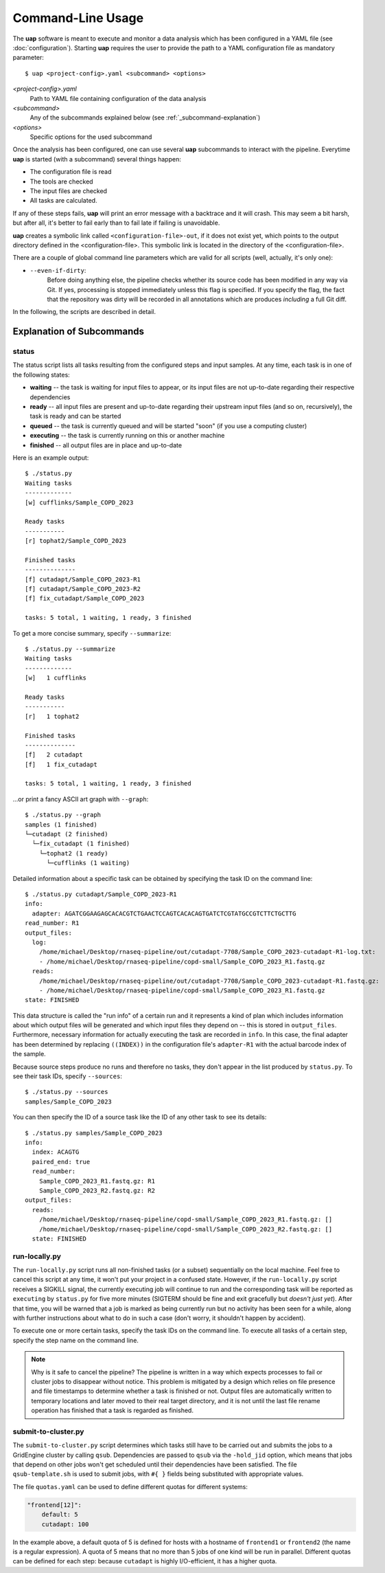 ..
  This is the documentation for uap. Please keep lines under 80 characters if
  you can and start each sentence on a new line as it decreases maintenance
  and makes diffs more readable.

.. title:: Command-Line Usage

..
  This document aims to describe how to use **uap** via the command-line.

Command-Line Usage
==================

The **uap** software is meant to execute and monitor a data analysis
which has been configured in a YAML file (see :doc:`configuration`).
Starting **uap** requires the user to provide the path to a YAML configuration
file as mandatory parameter::

  $ uap <project-config>.yaml <subcommand> <options>


*<project-config>.yaml*
  Path to YAML file containing configuration of the data analysis

*<subcommand>*
  Any of the subcommands explained below (see :ref:`_subcommand-explanation`)

*<options>*
  Specific options for the used subcommand

Once the analysis has been configured, one can use several **uap** subcommands
to interact with the pipeline. 
Everytime **uap** is started (with a subcommand) several things happen:

* The configuration file is read
* The tools are checked
* The input files are checked
* All tasks are calculated. 
 
If any of these steps fails, **uap** will print an error message with a
backtrace and it will crash.
This may seem a bit harsh, but after all, it's better to fail early than
to fail late if failing is unavoidable.

**uap** creates a symbolic link called ``<configuration-file>-out``, if it does
not exist yet, which points to the output directory defined in the
<configuration-file>.
This symbolic link is located in the directory of the <configuration-file>.


There are a couple of global command line parameters which are valid for all 
scripts (well, actually, it's only one):

* ``--even-if-dirty``:
    Before doing anything else, the pipeline checks whether its source code 
    has been modified in any way via Git. 
    If yes, processing is stopped immediately unless this flag is specified.
    If you specify the flag, the fact that the repository was dirty will be 
    recorded in all annotations which are produces *including* a full Git diff.

..
    * ``--test-run``:
        When this parameter is specified, a ``head`` step is placed before all 
        first-level steps in the step tree, which returns the first 1000 lines 
        of every input file. 
        That way, a pipeline can be tested very quickly with a small input data 
        set.

In the following, the scripts are described in detail.

.. _subcommand-explanation
Explanation of Subcommands
**************************

status
------

The status script lists all tasks resulting from the configured steps and 
input samples. 
At any time, each task is in one of the following states:

* **waiting** -- the task is waiting for input files to appear, or its input
  files are not up-to-date regarding their respective dependencies
* **ready** -- all input files are present and up-to-date regarding their 
  upstream input files (and so on, recursively), the task is ready and can 
  be started
* **queued** -- the task is currently queued and will be started "soon" 
  (if you use a computing cluster)
* **executing** -- the task is currently running on this or another machine
* **finished** -- all output files are in place and up-to-date

Here is an example output::

    $ ./status.py
    Waiting tasks
    -------------
    [w] cufflinks/Sample_COPD_2023

    Ready tasks
    -----------
    [r] tophat2/Sample_COPD_2023

    Finished tasks
    --------------
    [f] cutadapt/Sample_COPD_2023-R1
    [f] cutadapt/Sample_COPD_2023-R2
    [f] fix_cutadapt/Sample_COPD_2023

    tasks: 5 total, 1 waiting, 1 ready, 3 finished
    
To get a more concise summary, specify ``--summarize``::

    $ ./status.py --summarize
    Waiting tasks
    -------------
    [w]   1 cufflinks

    Ready tasks
    -----------
    [r]   1 tophat2

    Finished tasks
    --------------
    [f]   2 cutadapt
    [f]   1 fix_cutadapt

    tasks: 5 total, 1 waiting, 1 ready, 3 finished
    
...or print a fancy ASCII art graph with ``--graph``::

    $ ./status.py --graph
    samples (1 finished)
    └─cutadapt (2 finished)
      └─fix_cutadapt (1 finished)
        └─tophat2 (1 ready)
          └─cufflinks (1 waiting)



..
    Here is another example output with ``--test-run`` specified on the command 
    line. 
    Here, all top-level steps are prepended with a ``head`` step, which is 
    reflected in the task IDs::

        $ ./status.py --test-run
        [r] head/cutadapt/RIB0000784
        [r] head/cutadapt/RIB0000770
        [w] head/cutadapt/RIB0000784-R1
        [w] head/cutadapt/RIB0000784-R2
        [w] head/cutadapt/RIB0000770-R2
        [w] head/cutadapt/RIB0000770-R1
        [w] head/cutadapt/fix_cutadapt/RIB0000770
        [w] head/cutadapt/fix_cutadapt/RIB0000784
        tasks: 8 total, 2 ready, 6 waiting

Detailed information about a specific task can be obtained by specifying the 
task ID on the command line::

    $ ./status.py cutadapt/Sample_COPD_2023-R1
    info:
      adapter: AGATCGGAAGAGCACACGTCTGAACTCCAGTCACACAGTGATCTCGTATGCCGTCTTCTGCTTG
    read_number: R1
    output_files:
      log:
        /home/michael/Desktop/rnaseq-pipeline/out/cutadapt-7708/Sample_COPD_2023-cutadapt-R1-log.txt:
        - /home/michael/Desktop/rnaseq-pipeline/copd-small/Sample_COPD_2023_R1.fastq.gz
      reads:
        /home/michael/Desktop/rnaseq-pipeline/out/cutadapt-7708/Sample_COPD_2023-cutadapt-R1.fastq.gz:
        - /home/michael/Desktop/rnaseq-pipeline/copd-small/Sample_COPD_2023_R1.fastq.gz
    state: FINISHED

This data structure is called the "run info" of a certain run and it 
represents a kind of plan which includes information about which output 
files will be generated and which input files they depend on -- this is 
stored in ``output_files``. 
Furthermore, necessary information for actually executing the task are 
recorded in ``info``. 
In this case, the final adapter has been determined by replacing ``((INDEX))`` 
in the configuration file's ``adapter-R1`` with the actual barcode index of 
the sample.

Because source steps produce no runs and therefore no tasks, they don't 
appear in the list produced by ``status.py``.
To see their task IDs, specify ``--sources``::

    $ ./status.py --sources
    samples/Sample_COPD_2023
    
You can then specify the ID of a source task like the ID of any other task
to see its details::

    $ ./status.py samples/Sample_COPD_2023
    info:
      index: ACAGTG
      paired_end: true
      read_number:
        Sample_COPD_2023_R1.fastq.gz: R1
        Sample_COPD_2023_R2.fastq.gz: R2
    output_files:
      reads:
        /home/michael/Desktop/rnaseq-pipeline/copd-small/Sample_COPD_2023_R1.fastq.gz: []
        /home/michael/Desktop/rnaseq-pipeline/copd-small/Sample_COPD_2023_R2.fastq.gz: []
      state: FINISHED



run-locally.py
--------------

The ``run-locally.py`` script runs all non-finished tasks (or a subset) 
sequentially on the local machine. 
Feel free to cancel this script at any time, it won't put your project in a 
confused state.
However, if the ``run-locally.py`` script receives a SIGKILL signal, the 
currently executing job will continue to run and the corresponding task
will be reported as ``executing`` by ``status.py`` for five more minutes
(SIGTERM should be fine and exit gracefully but *doesn't just yet*).
After that time, you will be warned that a job is marked as being currently
run but no activity has been seen for a while, along with further 
instructions about what to do in such a case (don't worry, it shouldn't 
happen by accident).

To execute one or more certain tasks, specify the task IDs on the command 
line. 
To execute all tasks of a certain step, specify the step name on the command 
line.

.. NOTE:: Why is it safe to cancel the pipeline? 
    The pipeline is written in a way which expects processes to fail or 
    cluster jobs to disappear without notice. 
    This problem is mitigated by a design which relies on file presence and 
    file timestamps to determine whether a task is finished or not. 
    Output files are automatically written to temporary locations and later 
    moved to their real target directory, and it is not until the last file 
    rename operation has finished that a task is regarded as finished.
    
submit-to-cluster.py
--------------------

The ``submit-to-cluster.py`` script determines which tasks still have to be 
carried out and submits the jobs to a GridEngine cluster by calling ``qsub``. 
Dependencies are passed to ``qsub`` via the ``-hold_jid`` option, which means 
that jobs that depend on other jobs won't get scheduled until their 
dependencies have been satisfied. 
The file ``qsub-template.sh`` is used to submit jobs, with ``#{ }`` fields 
being substituted with appropriate values.

The file ``quotas.yaml`` can be used to define different quotas for different 
systems:

.. code-block:: yaml

    "frontend[12]":
        default: 5
        cutadapt: 100

In the example above, a default quota of 5 is defined for hosts with a 
hostname of ``frontend1`` or ``frontend2`` (the name is a regular expression). 
A quota of 5 means that no more than 5 jobs of one kind will be run in 
parallel.
Different quotas can be defined for each step: because ``cutadapt`` is 
highly I/O-efficient, it has a higher quota.
